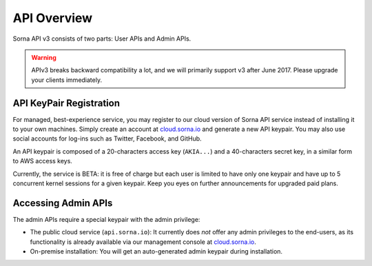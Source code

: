 API Overview
============

Sorna API v3 consists of two parts: User APIs and Admin APIs.

.. warning::

   APIv3 breaks backward compatibility a lot, and we will primarily support v3 after June 2017.
   Please upgrade your clients immediately.

API KeyPair Registration
------------------------

For managed, best-experience service, you may register to our cloud version of Sorna API service instead of installing it to your own machines.
Simply create an account at `cloud.sorna.io <https://cloud.sorna.io>`_ and generate a new API keypair.
You may also use social accounts for log-ins such as Twitter, Facebook, and GitHub.

An API keypair is composed of a 20-characters access key (``AKIA...``) and a 40-characters secret key, in a similar form to AWS access keys.

Currently, the service is BETA: it is free of charge but each user is limited to have only one keypair and have up to 5 concurrent kernel sessions for a given keypair.
Keep you eyes on further announcements for upgraded paid plans.

Accessing Admin APIs
--------------------

The admin APIs require a special keypair with the admin privilege:

* The public cloud service (``api.sorna.io``): It currently does *not* offer any admin privileges to the end-users, as its functionality is already available via our management console at `cloud.sorna.io <https://cloud.sorna.io>`_.
* On-premise installation: You will get an auto-generated admin keypair during installation.
